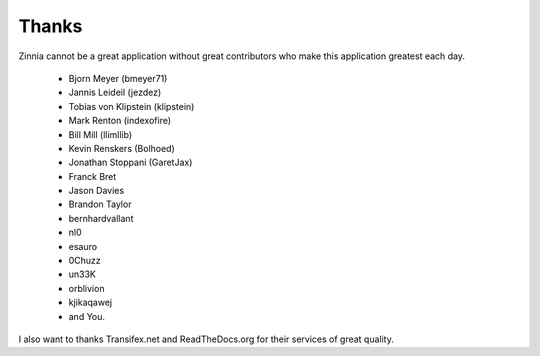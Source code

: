 Thanks
======

Zinnia cannot be a great application without great contributors who make
this application greatest each day.

  * Bjorn Meyer (bmeyer71)
  * Jannis Leideil (jezdez)
  * Tobias von Klipstein (klipstein)
  * Mark Renton (indexofire)
  * Bill Mill (llimllib)
  * Kevin Renskers (Bolhoed)
  * Jonathan Stoppani (GaretJax)
  * Franck Bret
  * Jason Davies
  * Brandon Taylor
  * bernhardvallant
  * nl0
  * esauro
  * 0Chuzz
  * un33K
  * orblivion
  * kjikaqawej
  * and You.


I also want to thanks Transifex.net and ReadTheDocs.org for their services
of great quality.

